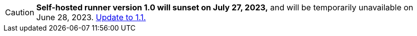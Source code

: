 CAUTION: **Self-hosted runner version 1.0 will sunset on July 27, 2023,** and will be temporarily unavailable on June 28, 2023. xref:upgrading-circleci-machine-runner-on-cloud#[Update to 1.1.]